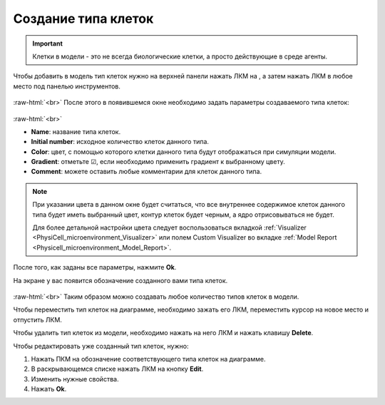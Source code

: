 .. _PhysiCell_development_Cells:

Создание типа клеток
====================

.. role:: raw-html(raw)
   :format: html

.. |icon_cell_definition| image:: /images/icons/Physicell/cell_definition.png

.. important::
   Клетки в модели - это не всегда биологические клетки, а просто действующие в среде агенты.

Чтобы добавить в модель тип клеток нужно на верхней панели нажать ЛКМ на |icon_cell_definition|, а затем нажать ЛКМ в любое место под панелью инструментов.

.. figure:: /images/Physicell/Physicell_model_development/Cell_creation.png
   :width: 100%
   :alt: Cell_creation
   :align: center

:raw-html:`<br>`
После этого в появившемся окне необходимо задать параметры создаваемого типа клеток:

.. figure:: /images/Physicell/Physicell_model_development/Cell_parameters.png
   :width: 60%
   :alt: Cell_parameters
   :align: center

:raw-html:`<br>`

- **Name**: название типа клеток.
- **Initial number**: исходное количество клеток данного типа.
- **Color**: цвет, с помощью которого клетки данного типа будут отображаться при симуляции модели.
- **Gradient**: отметьте ☑, если необходимо применить градиент к выбранному цвету.
- **Comment**: можете оставить любые комментарии для клеток данного типа.

.. note::
   При указании цвета в данном окне будет считаться, что все внутреннее содержимое клеток данного типа будет иметь выбранный цвет, контур клеток будет черным, а ядро отрисовываться не будет.

   Для более детальной настройки цвета следует воспользоваться вкладкой :ref:`Visualizer <PhysiCell_microenvironment_Visualizer>` или полем Custom Visualizer во вкладке :ref:`Model Report <Physicell_microenvironment_Model_Report>`.

После того, как заданы все параметры, нажмите **Ok**.

На экране у вас появится обозначение созданного вами типа клеток.

.. figure:: /images/Physicell/Physicell_model_development/Cells.png
   :width: 80%
   :alt: Cells
   :align: center

:raw-html:`<br>`
Таким образом можно создавать любое количество типов клеток в модели.

Чтобы переместить тип клеток на диаграмме, необходимо зажать его ЛКМ, переместить курсор на новое место и отпустить ЛКМ.

Чтобы удалить тип клеток из модели, необходимо нажать на него ЛКМ и нажать клавишу **Delete**.

Чтобы редактировать уже созданный тип клеток, нужно:

1. Нажать ПКМ на обозначение соответствующего типа клеток на диаграмме.
2. В раскрывающемся списке нажать ЛКМ на кнопку **Edit**.
3. Изменить нужные свойства.
4. Нажать **Ok**.
   